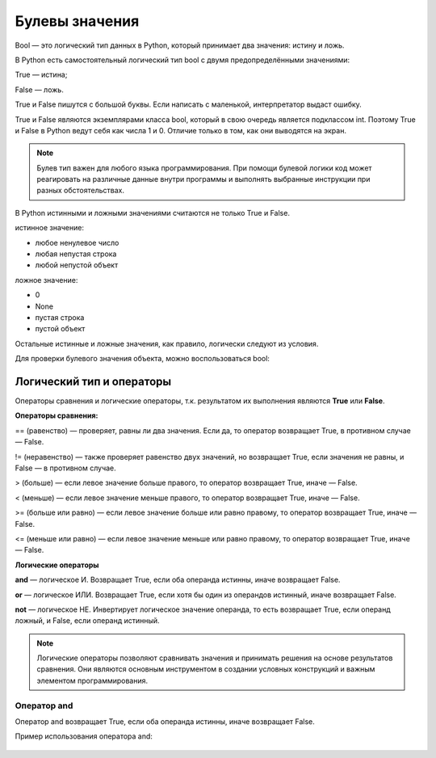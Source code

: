 Булевы значения
~~~~~~~~~~~~~~~~~~~~~

Bool — это логический тип данных в Python, который принимает два значения: истину и ложь.

В Python есть самостоятельный логический тип bool с двумя предопределёнными значениями:

True — истина;

False — ложь.

True и False пишутся с большой буквы. Если написать с маленькой, интерпретатор выдаст ошибку.

True и False являются экземплярами класса bool, который в свою очередь является подклассом int. Поэтому True и False в Python ведут себя как числа 1 и 0. Отличие только в том, как они выводятся на экран.

.. note:: Булев тип важен для любого языка программирования. При помощи булевой логики код может реагировать на различные данные внутри программы и выполнять выбранные инструкции при разных обстоятельствах.


В Python истинными и ложными значениями считаются не только True и False.

истинное значение:

- любое ненулевое число

- любая непустая строка

- любой непустой объект

ложное значение:

- 0

- None

- пустая строка

- пустой объект

Остальные истинные и ложные значения, как правило, логически следуют из условия.

Для проверки булевого значения объекта, можно воспользоваться bool:


Логический тип и операторы
"""""""""""""""""""""""""""

Операторы сравнения и логические операторы, т.к. результатом их выполнения являются  **True** или **False**.

**Операторы сравнения:**

== (равенство) — проверяет, равны ли два значения. Если да, то оператор возвращает True, в противном случае — False.

!= (неравенство) — также проверяет равенство двух значений, но возвращает True, если значения не равны, и False — в противном случае.

> (больше) — если левое значение больше правого, то оператор возвращает True, иначе — False.

< (меньше) — если левое значение меньше правого, то оператор возвращает True, иначе — False.

>= (больше или равно) — если левое значение больше или равно правому, то оператор возвращает True, иначе — False.

<= (меньше или равно) — если левое значение меньше или равно правому, то оператор возвращает True, иначе — False.


**Логические операторы**

**and** — логическое И. Возвращает True, если оба операнда истинны, иначе возвращает False.

**or** — логическое ИЛИ. Возвращает True, если хотя бы один из операндов истинный, иначе возвращает False.

**not** — логическое НЕ. Инвертирует логическое значение операнда, то есть возвращает True, если операнд ложный, и False, если операнд истинный.

.. note:: Логические операторы позволяют сравнивать значения и принимать решения на основе результатов сравнения. Они являются основным инструментом в создании условных конструкций и важным элементом программирования.

Оператор and
````````````

Оператор and возвращает True, если оба операнда истинны, иначе возвращает False.

Пример использования оператора and:

.. code-block:: python
        x = 5
        y = 10
         
        result = (x < 0) and (y < 20)
        print(result)

.. figure:: img/02_bool_01.PNG
       :scale: 100 %
       :align: center
       :alt: asda
   


